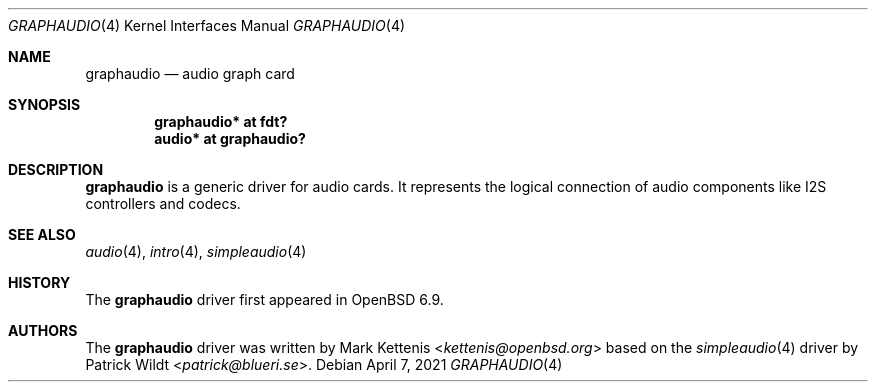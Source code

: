 .\"	$OpenBSD: graphaudio.4,v 1.1 2021/04/07 17:13:38 kettenis Exp $
.\"
.\" Copyright (c) 2020 Patrick Wildt <patrick@openbsd.org>
.\"
.\" Permission to use, copy, modify, and distribute this software for any
.\" purpose with or without fee is hereby granted, provided that the above
.\" copyright notice and this permission notice appear in all copies.
.\"
.\" THE SOFTWARE IS PROVIDED "AS IS" AND THE AUTHOR DISCLAIMS ALL WARRANTIES
.\" WITH REGARD TO THIS SOFTWARE INCLUDING ALL IMPLIED WARRANTIES OF
.\" MERCHANTABILITY AND FITNESS. IN NO EVENT SHALL THE AUTHOR BE LIABLE FOR
.\" ANY SPECIAL, DIRECT, INDIRECT, OR CONSEQUENTIAL DAMAGES OR ANY DAMAGES
.\" WHATSOEVER RESULTING FROM LOSS OF USE, DATA OR PROFITS, WHETHER IN AN
.\" ACTION OF CONTRACT, NEGLIGENCE OR OTHER TORTIOUS ACTION, ARISING OUT OF
.\" OR IN CONNECTION WITH THE USE OR PERFORMANCE OF THIS SOFTWARE.
.\"
.Dd $Mdocdate: April 7 2021 $
.Dt GRAPHAUDIO 4
.Os
.Sh NAME
.Nm graphaudio
.Nd audio graph card
.Sh SYNOPSIS
.Cd "graphaudio* at fdt?"
.Cd "audio* at graphaudio?"
.Sh DESCRIPTION
.Nm
is a generic driver for audio cards.
It represents the logical connection of audio components like I2S
controllers and codecs.
.Sh SEE ALSO
.Xr audio 4 ,
.Xr intro 4 ,
.Xr simpleaudio 4
.Sh HISTORY
The
.Nm
driver first appeared in
.Ox 6.9 .
.Sh AUTHORS
.An -nosplit
The
.Nm
driver was written by
.An Mark Kettenis Aq Mt kettenis@openbsd.org
based on the
.Xr simpleaudio 4
driver by
.An Patrick Wildt Aq Mt patrick@blueri.se .
